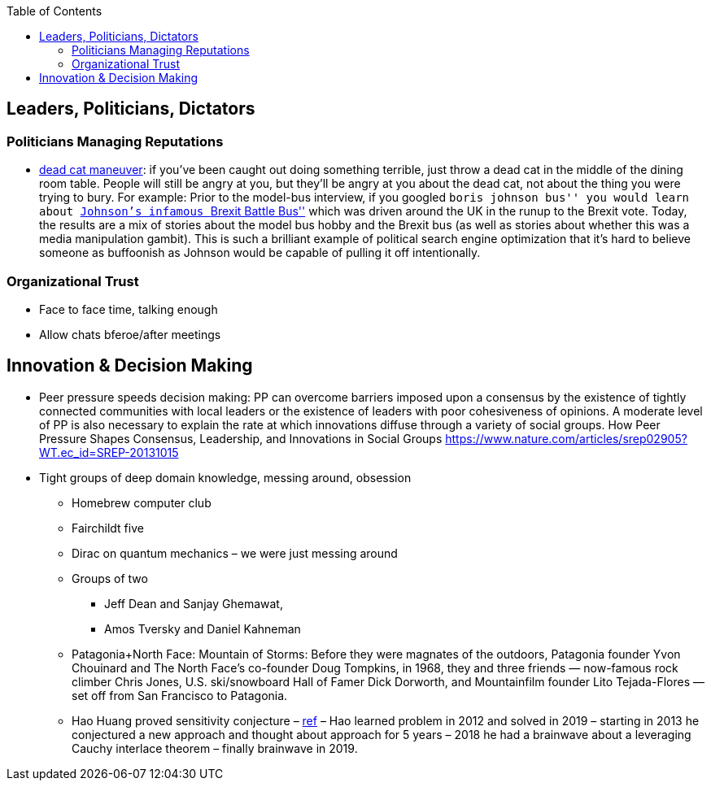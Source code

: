 :toc: toc::[]

== Leaders, Politicians, Dictators

=== Politicians Managing Reputations

* https://twitter.com/AdamBienkov/status/1143585761842933760[dead cat maneuver]: if you’ve been caught out doing something terrible, just throw a dead cat in the middle of the dining room table. People will still be angry at you, but they’ll be angry at you about the dead cat, not about the thing you were trying to bury. For example: Prior to the model-bus interview, if you googled ``boris johnson bus'' you would learn about https://boingboing.net/2017/07/05/referendumb.html[Johnson’s infamous ``Brexit Battle Bus''] which was driven around the UK in the runup to the Brexit vote. Today, the results are a mix of stories about the model bus hobby and the Brexit bus (as well as stories about whether this was a media manipulation gambit). This is such a brilliant example of political search engine optimization that it’s hard to believe someone as buffoonish as Johnson would be capable of pulling it off intentionally.

=== Organizational Trust

* Face to face time, talking enough
* Allow chats bferoe/after meetings

== Innovation & Decision Making

* Peer pressure speeds decision making: PP can overcome barriers imposed upon a consensus by the existence of tightly connected communities with local leaders or the existence of leaders with poor cohesiveness of opinions. A moderate level of PP is also necessary to explain the rate at which innovations diffuse through a variety of social groups. How Peer Pressure Shapes Consensus, Leadership, and Innovations in Social Groups https://www.nature.com/articles/srep02905?WT.ec_id=SREP-20131015
* Tight groups of deep domain knowledge, messing around, obsession
** Homebrew computer club
** Fairchildt five
** Dirac on quantum mechanics – we were just messing around
** Groups of two
*** Jeff Dean and Sanjay Ghemawat,
*** Amos Tversky and Daniel Kahneman
** Patagonia+North Face: Mountain of Storms: Before they were magnates of the outdoors, Patagonia founder Yvon Chouinard and The North Face’s co-founder Doug Tompkins, in 1968, they and three friends — now-famous rock climber Chris Jones, U.S. ski/snowboard Hall of Famer Dick Dorworth, and Mountainfilm founder Lito Tejada-Flores — set off from San Francisco to Patagonia.
** Hao Huang proved sensitivity conjecture – https://www.quantamagazine.org/mathematician-solves-computer-science-conjecture-in-two-pages-20190725/[ref] – Hao learned problem in 2012 and solved in 2019 – starting in 2013 he conjectured a new approach and thought about approach for 5 years – 2018 he had a brainwave about a leveraging Cauchy interlace theorem – finally brainwave in 2019.
